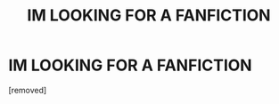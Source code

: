 #+TITLE: IM LOOKING FOR A FANFICTION

* IM LOOKING FOR A FANFICTION
:PROPERTIES:
:Author: Doomsoncrack
:Score: 1
:DateUnix: 1610049230.0
:DateShort: 2021-Jan-07
:FlairText: What's That Fic?
:END:
[removed]


